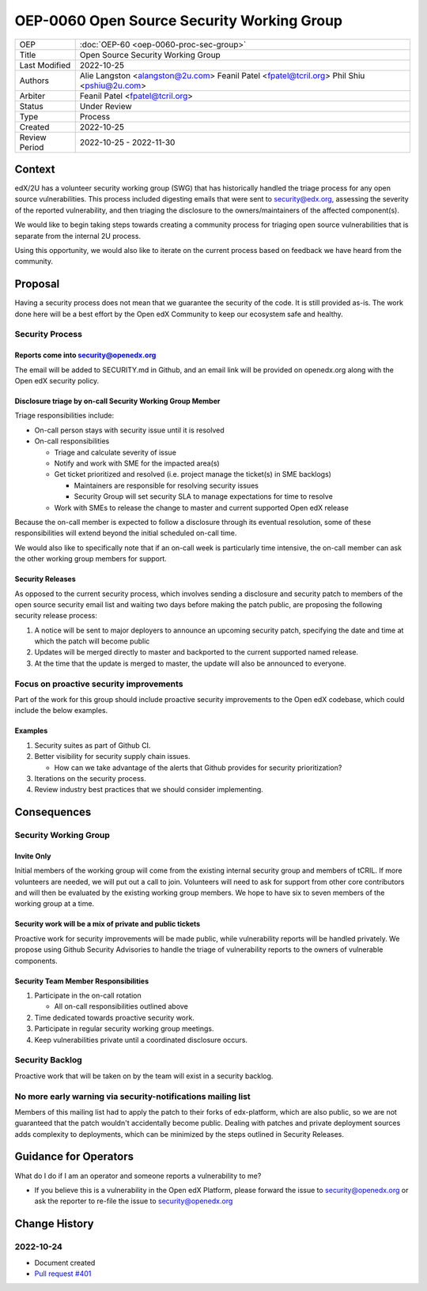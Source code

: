 OEP-0060 Open Source Security Working Group
###########################################

+-----------------+--------------------------------------------------------+
| OEP             | :doc:`OEP-60 <oep-0060-proc-sec-group>`                |
+-----------------+--------------------------------------------------------+
| Title           | Open Source Security Working Group                     |
+-----------------+--------------------------------------------------------+
| Last Modified   | 2022-10-25                                             |
+-----------------+--------------------------------------------------------+
| Authors         | Alie Langston <alangston@2u.com>                       |
|                 | Feanil Patel <fpatel@tcril.org>                        |
|                 | Phil Shiu <pshiu@2u.com>                               |
+-----------------+--------------------------------------------------------+
| Arbiter         | Feanil Patel <fpatel@tcril.org>                        |
+-----------------+--------------------------------------------------------+
| Status          | Under Review                                           |
+-----------------+--------------------------------------------------------+
| Type            | Process                                                |
+-----------------+--------------------------------------------------------+
| Created         | 2022-10-25                                             |
+-----------------+--------------------------------------------------------+
| Review Period   | 2022-10-25 - 2022-11-30                                |
+-----------------+--------------------------------------------------------+

Context
*******
edX/2U has a volunteer security working group (SWG) that has historically handled the triage process for any open
source vulnerabilities. This process included digesting emails that were sent to security@edx.org, assessing the
severity of the reported vulnerability, and then triaging the disclosure to the owners/maintainers of the affected
component(s).

We would like to begin taking steps towards creating a community process for triaging open source vulnerabilities
that is separate from the internal 2U process.

Using this opportunity, we would also like to iterate on the current process based on feedback we have heard from the
community.

Proposal
********
Having a security process does not mean that we guarantee the security of the code.  It is still provided as-is.
The work done here will be a best effort by the Open edX Community to keep our ecosystem safe and healthy.

Security Process
================

Reports come into security@openedx.org
--------------------------------------
The email will be added to SECURITY.md in Github, and an email link will be provided on openedx.org along with the Open edX
security policy.

Disclosure triage by on-call Security Working Group Member
----------------------------------------------------------
Triage responsibilities include:

* On-call person stays with security issue until it is resolved
* On-call responsibilities

  * Triage and calculate severity of issue
  * Notify and work with SME for the impacted area(s)
  * Get ticket prioritized and resolved (i.e. project manage the ticket(s) in SME backlogs)

    * Maintainers are responsible for resolving security issues
    * Security Group will set security SLA to manage expectations for time to resolve
  * Work with SMEs to release the change to master and current supported Open edX release

Because the on-call member is expected to follow a disclosure through its eventual resolution, some of these
responsibilities will extend beyond the initial scheduled on-call time.

We would also like to specifically note that if an on-call week is particularly time intensive, the on-call member can
ask the other working group members for support.

.. _security-releases:

Security Releases
-----------------
As opposed to the current security process, which involves sending a disclosure and security patch to members of the
open source security email list and waiting two days before making the patch public, are proposing the following
security release process:

#. A notice will be sent to major deployers to announce an upcoming security patch, specifying the date and time at which
   the patch will become public
#. Updates will be merged directly to master and backported to the current supported named release.
#. At the time that the update is merged to master, the update will also be announced to everyone.

Focus on proactive security improvements
========================================
Part of the work for this group should include proactive security improvements to the Open edX codebase, which could
include the below examples.

Examples
--------
#. Security suites as part of Github CI.
#. Better visibility for security supply chain issues.

   * How can we take advantage of the alerts that Github provides for security prioritization?
#. Iterations on the security process.
#. Review industry best practices that we should consider implementing.

Consequences
************

Security Working Group
======================

Invite Only
-----------
Initial members of the working group will come from the existing internal security group and members of tCRIL. If more
volunteers are needed, we will put out a call to join. Volunteers will need to ask for support from other core contributors
and will then be evaluated by the existing working group members. We hope to have six to seven members of the working
group at a time.

Security work will be a mix of private and public tickets
---------------------------------------------------------
Proactive work for security improvements will be made public, while vulnerability reports will be handled privately.
We propose using Github Security Advisories to handle the triage of vulnerability reports to the owners of
vulnerable components.

Security Team Member Responsibilities
-------------------------------------
#. Participate in the on-call rotation

   * All on-call responsibilities outlined above
#. Time dedicated towards proactive security work.
#. Participate in regular security working group meetings.
#. Keep vulnerabilities private until a coordinated disclosure occurs.

Security Backlog
================
Proactive work that will be taken on by the team will exist in a security backlog.

No more early warning via security-notifications mailing list
=============================================================
Members of this mailing list had to apply the patch to their forks of edx-platform, which are also public, so we
are not guaranteed that the patch wouldn't accidentally become public. Dealing with patches and private deployment
sources adds complexity to deployments, which can be minimized by the steps outlined in Security Releases.

Guidance for Operators
**********************
What do I do if I am an operator and someone reports a vulnerability to me?

* If you believe this is a vulnerability in the Open edX Platform, please forward the issue to security@openedx.org
  or ask the reporter to re-file the issue to security@openedx.org

Change History
**************

2022-10-24
==========

* Document created
* `Pull request #401 <https://github.com/openedx/open-edx-proposals/pull/401>`_
